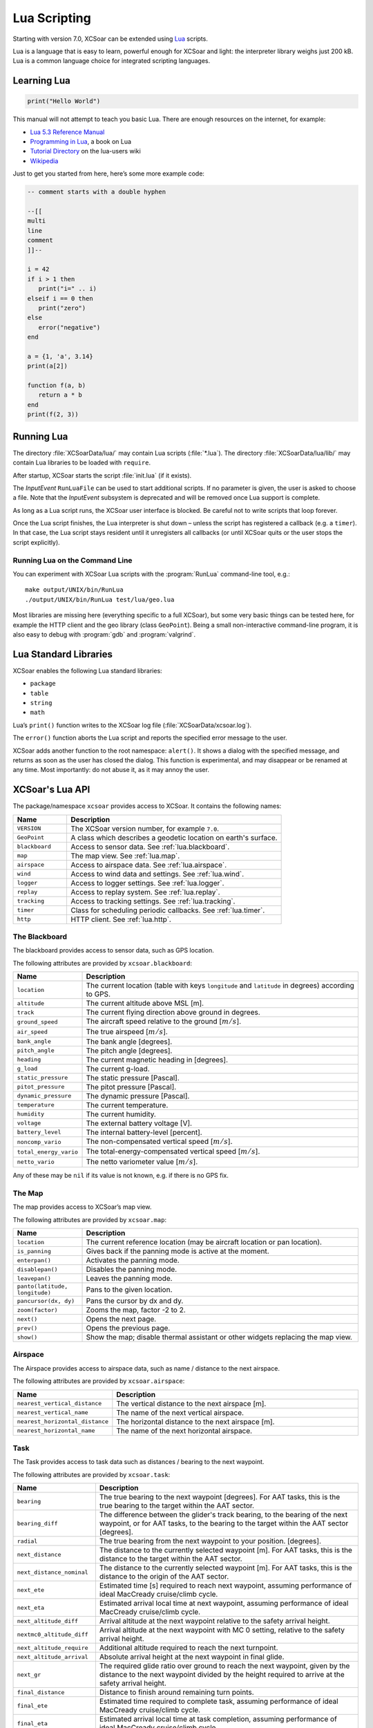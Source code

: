 #############
Lua Scripting
#############

Starting with version 7.0, XCSoar can be extended using `Lua
<http://www.lua.org/>`__ scripts.

Lua is a language that is easy to learn, powerful enough for XCSoar
and light: the interpreter library weighs just 200 kB. Lua is a common
language choice for integrated scripting languages.


Learning Lua
============

.. code-block:: lua

 print("Hello World")

This manual will not attempt to teach you basic Lua. There are enough
resources on the internet, for example:

-  `Lua 5.3 Reference Manual <http://www.lua.org/manual/5.3/>`__

-  `Programming in Lua <http://www.lua.org/pil/contents.html>`__, a book
   on Lua

-  `Tutorial Directory <http://lua-users.org/wiki/TutorialDirectory>`__
   on the lua-users wiki

-  `Wikipedia <https://en.wikipedia.org/wiki/Lua_%28programming_language%29>`__

Just to get you started from here, here’s some more example code:

.. code-block:: lua

 -- comment starts with a double hyphen
 
 --[[
 multi
 line
 comment
 ]]--
 
 i = 42
 if i > 1 then
    print("i=" .. i)
 elseif i == 0 then
    print("zero")
 else
    error("negative")
 end
 
 a = {1, 'a', 3.14}
 print(a[2])
 
 function f(a, b)
    return a * b
 end
 print(f(2, 3))


Running Lua
===========

The directory :file:`XCSoarData/lua/` may contain Lua scripts (:file:`*.lua`).
The directory :file:`XCSoarData/lua/lib/` may contain Lua libraries to be
loaded with ``require``.

After startup, XCSoar starts the script :file:`init.lua` (if it
exists).

The *InputEvent* ``RunLuaFile`` can be used to start additional
scripts. If no parameter is given, the user is asked to choose a file.
Note that the *InputEvent* subsystem is deprecated and will be removed
once Lua support is complete.

As long as a Lua script runs, the XCSoar user interface is blocked. Be careful
not to write scripts that loop forever.

Once the Lua script finishes, the Lua interpreter is shut down –
unless the script has registered a callback (e.g. a ``timer``).  In
that case, the Lua script stays resident until it unregisters all
callbacks (or until XCSoar quits or the user stops the script
explicitly).

Running Lua on the Command Line
-------------------------------

You can experiment with XCSoar Lua scripts with the :program:`RunLua`
command-line tool, e.g.::

  make output/UNIX/bin/RunLua
  ./output/UNIX/bin/RunLua test/lua/geo.lua

Most libraries are missing here (everything specific to a full
XCSoar), but some very basic things can be tested here, for example
the HTTP client and the geo library (class ``GeoPoint``).  Being a
small non-interactive command-line program, it is also easy to debug
with :program:`gdb` and :program:`valgrind`.


Lua Standard Libraries
======================

XCSoar enables the following Lua standard libraries:

-  ``package``

-  ``table``

-  ``string``

-  ``math``

Lua’s ``print()`` function writes to the XCSoar log file
(:file:`XCSoarData/xcsoar.log`).

The ``error()`` function aborts the Lua script and reports the specified
error message to the user.

XCSoar adds another function to the root namespace: ``alert()``.  It
shows a dialog with the specified message, and returns as soon as the
user has closed the dialog.  This function is experimental, and may
disappear or be renamed at any time.  Most importantly: do not abuse
it, as it may annoy the user.

XCSoar's Lua API
================

The package/namespace ``xcsoar`` provides access to XCSoar. It
contains the following names:

.. list-table::
 :widths: 20 80
 :header-rows: 1

 * - Name
   - Description
 * - ``VERSION``
   - The XCSoar version number, for example ``7.0``.
 * - ``GeoPoint``
   - A class which describes a geodetic location on earth's surface.
 * - ``blackboard``
   - Access to sensor data.  See :ref:`lua.blackboard`.
 * - ``map``
   - The map view.  See :ref:`lua.map`.
 * - ``airspace``
   - Access to airspace data.  See :ref:`lua.airspace`.
 * - ``wind``
   - Access to wind data and settings.  See :ref:`lua.wind`.
 * - ``logger``
   - Access to logger settings.  See :ref:`lua.logger`.
 * - ``replay``
   - Access to replay system.  See :ref:`lua.replay`.
 * - ``tracking``
   - Access to tracking settings.  See :ref:`lua.tracking`.
 * - ``timer``
   - Class for scheduling periodic callbacks.  See :ref:`lua.timer`.
 * - ``http``
   - HTTP client.  See :ref:`lua.http`.

.. _lua.blackboard:

The Blackboard
--------------

The blackboard provides access to sensor data, such as GPS location.

The following attributes are provided by ``xcsoar.blackboard``:

.. list-table::
 :widths: 20 80
 :header-rows: 1

 * - Name
   - Description
 * - ``location``
   - The current location (table with keys ``longitude`` and
     ``latitude`` in degrees) according to GPS.
 * - ``altitude``
   - The current altitude above MSL [m].
 * - ``track``
   - The current flying direction above ground in degrees.
 * - ``ground_speed``
   - The aircraft speed relative to the ground [:math:`m/s`].
 * - ``air_speed``
   - The true airspeed [:math:`m/s`].
 * - ``bank_angle``
   - The bank angle [degrees].
 * - ``pitch_angle``
   - The pitch angle [degrees].
 * - ``heading``
   - The current magnetic heading in [degrees].
 * - ``g_load``
   - The current g-load.
 * - ``static_pressure``
   - The static pressure [Pascal].
 * - ``pitot_pressure``
   - The pitot pressure [Pascal].
 * - ``dynamic_pressure``
   - The dynamic pressure [Pascal].
 * - ``temperature``
   - The current temperature.
 * - ``humidity``
   - The current humidity.
 * - ``voltage``
   - The external battery voltage [V].
 * - ``battery_level``
   - The internal battery-level [percent].
 * - ``noncomp_vario``
   - The non-compensated vertical speed [:math:`m/s`].
 * - ``total_energy_vario``
   - The total-energy-compensated vertical speed [:math:`m/s`].
 * - ``netto_vario``
   - The netto variometer value [:math:`m/s`].

Any of these may be ``nil`` if its value is not known, e.g. if there
is no GPS fix.

.. _lua.map:

The Map
-------

The map provides access to XCSoar’s map view.

The following attributes are provided by ``xcsoar.map``:

.. list-table::
 :widths: 20 80
 :header-rows: 1

 * - Name
   - Description
 * - ``location``
   - The current reference location (may be aircraft location or
     pan location).
 * - ``is_panning``
   - Gives back if the panning mode is active at the moment.
 * - ``enterpan()``
   - Activates the panning mode.
 * - ``disablepan()``
   - Disables the panning mode.
 * - ``leavepan()``
   - Leaves the panning mode.
 * - ``panto(latitude, longitude)``
   - Pans to the given location.
 * - ``pancursor(dx, dy)``
   - Pans the cursor by dx and dy.
 * - ``zoom(factor)``
   - Zooms the map, factor -2 to 2.
 * - ``next()``
   - Opens the next page.
 * - ``prev()``
   - Opens the previous page.
 * - ``show()``
   - Show the map; disable thermal assistant or other
     widgets replacing the map view.

.. _lua.airspace:

Airspace
--------

The Airspace provides access to airspace data, such as name / distance
to the next airspace.

The following attributes are provided by ``xcsoar.airspace``:

.. list-table::
 :widths: 20 80
 :header-rows: 1

 * - Name
   - Description
 * - ``nearest_vertical_distance``
   - The vertical distance to the next airspace [m].
 * - ``nearest_vertical_name``
   - The name of the next vertical airspace.
 * - ``nearest_horizontal_distance``
   - The horizontal distance to the next airspace [m].
 * - ``nearest_horizontal_name``
   - The name of the next horizontal airspace.

.. _lua.task:

Task
----

The Task provides access to task data such as distances / bearing to the
next waypoint.

The following attributes are provided by ``xcsoar.task``:

.. list-table::
 :widths: 20 80
 :header-rows: 1

 * - Name
   - Description
 * - ``bearing``
   - The true bearing to the next waypoint [degrees]. For AAT tasks,
     this is the true bearing to the target within the AAT sector.
 * - ``bearing_diff``
   - The difference between the glider's track bearing, to the bearing
     of the next waypoint, or for AAT tasks, to the bearing to the
     target within the AAT sector [degrees].
 * - ``radial``
   - The true bearing from the next waypoint to your
     position. [degrees].
 * - ``next_distance``
   - The distance to the currently selected waypoint [m].  For AAT
     tasks, this is the distance to the target within the AAT sector.
 * - ``next_distance_nominal``
   - The distance to the currently selected waypoint [m].  For AAT
     tasks, this is the distance to the origin of the AAT sector.
 * - ``next_ete``
   - Estimated time [s] required to reach next waypoint, assuming
     performance of ideal MacCready cruise/climb cycle.
 * - ``next_eta``
   - Estimated arrival local time at next waypoint,
     assuming performance of ideal MacCready cruise/climb cycle.
 * - ``next_altitude_diff``
   - Arrival altitude at the next waypoint relative to the safety
     arrival height.
 * - ``nextmc0_altitude_diff``
   - Arrival altitude at the next waypoint with MC 0 setting, relative
     to the safety arrival height.
 * - ``next_altitude_require``
   - Additional altitude required to reach the next
     turnpoint.
 * - ``next_altitude_arrival``
   - Absolute arrival height at the next waypoint in final glide.
 * - ``next_gr``
   - The required glide ratio over ground to reach the next waypoint,
     given by the distance to the next waypoint divided by the height
     required to arrive at the safety arrival height.
 * - ``final_distance``
   - Distance to finish around remaining turn points.
 * - ``final_ete``
   - Estimated time required to complete task, assuming performance of
     ideal MacCready cruise/climb cycle.
 * - ``final_eta``
   - Estimated arrival local time at task completion, assuming
     performance of ideal MacCready cruise/climb cycle.
 * - ``final_altitude_diff``
   - Arrival altitude at the final task turn point relative to the
     safety arrival height.
 * - ``finalmc0_altitude_diff``
   - Arrival altitude at the final task turn point, with MC 0 setting,
     relative to the safety arrival height.
 * - ``final_altitude_require``
   - Additional altitude required to finish
     the task.
 * - ``task_speed``
   - Average cross country speed while on the current task, not
     compensated for altitude.
 * - ``task_speed_achieved``
   - Achieved cross country speed while on the current task,
     compensated for altitude. Equivalent to Pirker cross country
     speed remaining.
 * - ``task_speed_instant``
   - Instantaneous cross country speed while on the current task,
     compensated for altitude. Equivalent to instantaneous Pirker
     cross country speed.
 * - ``task_speed_hour``
   - Average cross country speed while on the current task over the
     last hour, not compensated for altitude.
 * - ``final_gr``
   - The required glide ratio over the ground to finish the task,
     given by the distance to go divided by the height required to
     arrive at the safety arrival height.
 * - ``aat_time``
   - Assigned Area Task time remaining.
 * - ``aat_time_delta``
   - Difference between estimated task time and
     AAT miminum time.
 * - ``aat_distance``
   - Assigned Area Task distance around target points
     for remainder of task.
 * - ``aat_distance_max``
   - Assigned Area Task maximum distance possible for remainder of
     task.
 * - ``aat_distance_min``
   - Assigned Area Task minimum distance possible
     for remainder of task
 * - ``aat_speed``
   - Assigned Area Task average speed achievable around
     target points remaining in minimum AAT time.
 * - ``aat_speed_max``
   - Assigned Area Task average speed achievable if flying maximum
     possible distance remaining in minimum AAT time.
 * - ``aat_speed_min``
   - Assigned Area Task average spped achievable if flying minimum
     possible distance remaining in minimum AAT time.
 * - ``time_under_max_height``
   - The contiguous period the plane has been below the task start
     max. height.
 * - ``next_etevmg``
   - Estimated time required to reach next waypoint, assuming current
     ground speed is maintained.
 * - ``final_etevmg``
   - Estimated time required to complete task,
     assuming current ground speed is maintained.
 * - ``cruise_efficiency``
   - Efficiency of cruse, 1 indicates perfect MacCready performance.

.. _lua.settings:

Settings
--------

The Settings provides access to xcsoar settings, such as MC value.

The following attributes are provided by ``xcsoar.settings``:

.. list-table::
 :widths: 30 70
 :header-rows: 1

 * - Name
   - Description
 * - ``mc``
   - The current set MacCready Value [:math:`m/s`].
 * - ``bugs``
   - The current used bug settings in terms of polar degradation.
 * - ``wingload``
   - The current wingload.
 * - ``ballast``
   - Ballast of the glider. 0 means no ballst, 0.3 means 30% of the
     maximum ballast the glider can carry.
 * - ``qnh``
   - Area pressure for barometric altimeter calibration [Pascal].
 * - ``max_temp``
   - The forecast ground temperature [Kelvin].
 * - ``safetymc``
   - The MacCready setting used, when safety MC is enabled for reach
     calculations, in task abort mode and for determining arrival
     altitude at airfields.
 * - ``riskfactor``
   - The STF risk factor reduces the MacCready setting used to
     calculate speed to fly as the glider gets low, in order to
     compensate for risk.
 * - ``polardegradation``
   - A permanent polar degradation, 1 means no degradation, 0.5
     indicates the glider's sink rate is doubled.
 * - ``arrivalheight``
   - The height above terrain that the glider should arrive at for a
     safe landing.
 * - ``terrainheight``
   - The height above trerrain that the glider must clear during final
     glide.
 * - ``setmc(value)``
   - Sets the MacCready value.
 * - ``setbugs(value)``
   - Sets the bugs, 1.0 means no bugs, 0.5 means 50% polar degradation.
 * - ``setqnh(float value)``
   - Sets the QNH [Pascal].
 * - ``setballast(float value)``
   - Sets the ballst, 0 means no ballst, 0.5 means 50% of the maximum ballst the glider can carry.
 * - ``setmaxtemp(float value)``
   - Sets the maximum temperature [Kelvin].

.. _lua.wind:

Wind
----

The Settings provides access to xcsoar wind data and settings.

The following attributes are provided by ``xcsoar.wind``:

.. list-table::
 :widths: 30 70
 :header-rows: 1

 * - Name
   - Description
 * - ``wind_mode``
   - Wind mode, 0: Manual, 1: Circling, 2: ZigZag, 3: Both.
 * - ``setwindmode(int value)``
   - Sets wind mode (0..3).
 * - ``tail_drift``
   - Determines whether the snail trail is drifted with the wind when
     displayed in circling mode, 0: Off, 1: On.
 * - ``settaildrift(bool value)``
   - Turns Taildrift Off / On (0..1).
 * - ``wind_source``
   - The Source of the current wind, 0: None, 1: Manual, 2: Circling,
     3: Both, 4: External.
 * - ``wind_speed``
   - The current wind speed [:math:`m/s`].
 * - ``setwindspeed(float value)``
   - Sets manual the wind speed [:math:`m/s`].
 * - ``wind_bearing``
   - The current wind bearing [degrees].
 * - ``setwindbearing(float value)``
   - Sets manual the wind bearing [degrees].
 * - ``clear()``
   - Clears the wind settings and calculations.

.. _lua.logger:

Logger
------

The Settings provides access to xcsoar Logger data and settings.

The following attributes are provided by ``xcsoar.logger``:

.. list-table::
 :widths: 20 80
 :header-rows: 1

 * - Name
   - Description
 * - ``pilot_name``
   - Gives back the set pilot name.
 * - ``set_pilot_name(name)``
   - Sets the pilot name.
 * - ``time_step_cruise``
   - The time interval between logged points when not circling
     [seconds].
 * - ``set_time_step_cruise(time)``
   - Sets time interval between logged points when not circling
     [seconds].
 * - ``time_step_circling``
   - The time interval between logged points when circling [seconds].
 * - ``set_time_step_circling(int time)``
   - Sets time interval between logged points when circling [seconds].
 * - ``auto_logger``
   - Status of the auto-logger; 0 = On, 1 = Take off only, 2 = Off.
 * - ``set_autologger(mode)``
   - Sets the Autologger mode; 0 = On, 1 = Take off only, 2 = Off.
 * - ``nmea_logger``
   - Status of the NMEA-Logger; 0 = Off, 1 = On.
 * - ``enable_nmea()``
   - Enables the NMEA-Logger.
 * - ``disable_nmea()``
   - Disables the NMEA-Logger.
 * - ``log_book``
   - Status of the log-book; 0 = Off, 1 = On.
 * - ``enable_logbook()``
   - Enables the logbook.
 * - ``disable_logbook()``
   - Disables the logbook.
 * - ``logger_id``
   - The current set logger-id.
 * - ``set_logger_id(char* id)``
   - Sets the logger-id.

.. _lua.tracking:

Tracking
--------

The Settings provides access to xcsoar Tracking settings.

The following attributes are provided by ``xcsoar.tracking``:

.. list-table::
 :widths: 40 60
 :header-rows: 1

 * - Name
   - Description
 * - ``skylines_enabled``
   - States if skylines tracking is enabled.
 * - ``enable_skylines()``
   - Enables skylines tracking.
 * - ``disable_skylines()``
   - Disables skylines tracking.
 * - ``skylines_roaming``
   - States if skylines roaming is enabled.
 * - ``skylines_interval``
   - The skylines tracking interval [seconds].
 * - ``set_skylines_interval(interval)``
   - Sets the tracking interval [seconds].
 * - ``skylines_traffic_enabled``
   - If enabled, shows friends on the map, download the position of
     your friends live from the SkyLines server.
 * - ``enable_skylines_traffic()``
   - Enables the display of friends on the map.
 * - ``disable_skylines_traffic()``
   - Disables the display of friends on the map.
 * - ``skylines_near_traffic_enabled``
   - If enabled shows nearby traffic
 * - ``enable_skylines_near_traffic()``
   - Enables the display of nearby traffic on the map.
 * - ``disable_skylines_near_traffic()``
   - Disables the display of nearby traffic on the map.
 * - ``livetrack24_enabled``
   - States if livetrack24 is enabled.
 * - ``enable_livetrack24()``
   - Enables livetrack24.
 * - ``disable_livetrack24()``
   - Disables livetrack24.
 * - ``livetrack24_interval``
   - Livetrack24 tracking interval [seconds].
 * - ``set_livetrack24_interval(interval)``
   - Sets the tracking interval [seconds].
 * - ``livetrack24_vehicle_name``
   - Get current vehicle name.
 * - ``set_livetrack24_vehiclename(name)``
   - Sets the livetrack24 vehiclename.

.. _lua.replay:

Replay
------

The Settings provides access to xcsoar Replay system.

The following attributes are provided by ``xcsoar.replay``:

.. list-table::
 :widths: 20 80
 :header-rows: 1

 * - Name
   - Description
 * - ``start(path)``
   - Starts replay from file ``path``.
 * - ``stop()``
   - Stops replay.
 * - ``fast_forward(dt)``
   - Fast forwards ``dt`` [seconds].
 * - ``set_time_scale(r)``
   - Sets replay clock rate to ``r``.
 * - ``time_scale``
   - Gets replay clock rate.
 * - ``virtual_time``
   - Gets replay virtual time [in seconds].

.. _lua.timer:

Timers
------

The class ``xcsoar.timer`` implements a timer that calls a given Lua
function periodically.

.. code-block:: lua

 xcsoar.timer.new(60, function(t)
   print("A minute has passed")
   t:cancel()
 end)

The following methods are available in ``xcsoar.timer``:

.. list-table::
 :widths: 40 60
 :header-rows: 1

 * - Name
   - Description
 * - ``new(period, function)``
   - Create a new instance and schedule it.
     The period is a numeric value in seconds.
 * - ``cancel()``
   - Cancel the timer.
 * - ``schedule(period)``
   - Reschedule the timer.

.. _lua.http:

HTTP Client
-----------

The class ``xcsoar.http.Request`` can be used to send HTTP requests.

.. code-block:: lua

  request = xcsoar.http.Request:new(
      "https://download.xcsoar.org/repository")
  response = request:perform()
  print("status", response.status)
  for name, value in pairs(response.headers) do
      print("header", name, ":", value)
  end
  print("body", response.body)

The ``xcsoar.http.Request`` interface:

.. list-table::
 :widths: 20 80
 :header-rows: 1

 * - Name
   - Description
 * - ``new(URL)``
   - Creates a new instance.  One instance can only be used once.
 * - ``perform()``
   - Sends the request and waits for the response.  Returns a response
     object.

The response interface:

.. list-table::
 :widths: 20 80
 :header-rows: 1

 * - Name
   - Description
 * - ``status``
   - The numeric HTTP status code.
 * - ``headers``
   - A table of response headers.
 * - ``body``
   - The response body (as string).

.. _lua.legacy:

Legacy
------

Before version 7.0, XCSoar was adapted using the *InputEvent*
subsystem (see Appendix `[sec:input-events] <#sec:input-events>`__).
During the Lua transition, Lua scripts can invoke InputEvents, for
example:

.. code-block:: lua

 xcsoar.fire_legacy_event("Setup", "basic")
 xcsoar.fire_legacy_event("Zoom", "basic")

This function will be removed before the final 7.0 release.
